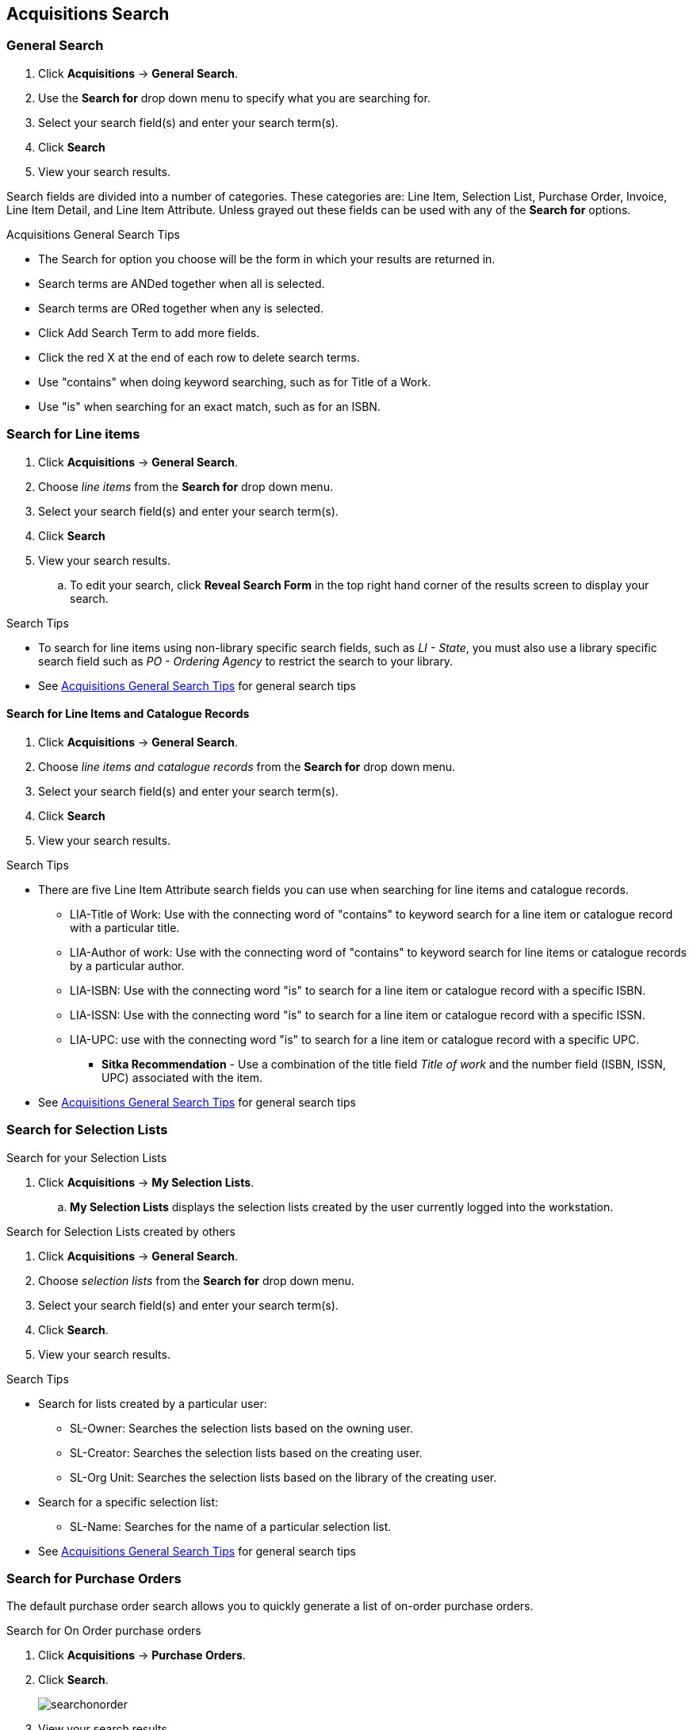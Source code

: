 Acquisitions Search
-------------------

General Search
~~~~~~~~~~~~~~

. Click *Acquisitions* -> *General Search*.
. Use the *Search for* drop down menu to specify what you are searching for.
. Select your search field(s) and enter your search term(s).
. Click *Search*
. View your search results.

Search fields are divided into a number of categories. These categories are: Line Item, Selection List, Purchase Order, Invoice, Line Item Detail, and Line Item Attribute. Unless grayed out these fields can be used with any of the *Search for* options.

[[acquisitions-general-search-tips]]
.Acquisitions General Search Tips
* The Search for option you choose will be the form in which your results are returned in.
* Search terms are ANDed together when all is selected.
* Search terms are ORed together when any is selected.
* Click Add Search Term to add more fields.
* Click the red X at the end of each row to delete search terms.
* Use "contains" when doing keyword searching, such as for Title of a Work.
* Use "is" when searching for an exact match, such as for an ISBN.

Search for Line items
~~~~~~~~~~~~~~~~~~~~~

. Click *Acquisitions* -> *General Search*.
. Choose _line items_ from the *Search for* drop down menu.
. Select your search field(s) and enter your search term(s).
. Click *Search*
. View your search results.
.. To edit your search, click *Reveal Search Form* in the top right hand corner of the results screen to display your search.

.Search Tips
* To search for line items using non-library specific search fields, such as _LI - State_, you must also use a library specific search field such as _PO - Ordering Agency_ to restrict the search to your library.
* See xref:acquisitions-general-search-tips[] for general search tips

Search for Line Items and Catalogue Records
^^^^^^^^^^^^^^^^^^^^^^^^^^^^^^^^^^^^^^^^^^^

. Click *Acquisitions* -> *General Search*.
. Choose _line items and catalogue records_ from the *Search for* drop down menu.
. Select your search field(s) and enter your search term(s).
. Click *Search*
. View your search results.

.Search Tips
* There are five Line Item Attribute search fields you can use when searching for line items and catalogue records.
** LIA-Title of Work: Use with the connecting word of "contains" to keyword search for a line item or catalogue record with a particular title.
** LIA-Author of work: Use with the connecting word of "contains" to keyword search for line items or catalogue records by a particular author.
** LIA-ISBN: Use with the connecting word "is" to search for a line item or catalogue record with a specific ISBN.
** LIA-ISSN: Use with the connecting word "is" to search for a line item or catalogue record with a specific ISSN.
** LIA-UPC: use with the connecting word "is" to search for a line item or catalogue record with a specific UPC.
*** *Sitka Recommendation* - Use a combination of the title field _Title of work_ and the number field (ISBN, ISSN, UPC) associated with the item.
* See xref:acquisitions-general-search-tips[] for general search tips

Search for Selection Lists
~~~~~~~~~~~~~~~~~~~~~~~~~~

.Search for your Selection Lists
. Click *Acquisitions* -> *My Selection Lists*.
.. *My Selection Lists* displays the selection lists created by the user currently logged into the workstation.

.Search for Selection Lists created by others
. Click *Acquisitions* -> *General Search*.
. Choose _selection lists_ from the *Search for* drop down menu.
. Select your search field(s) and enter your search term(s).
. Click *Search*.
. View your search results.

.Search Tips
* Search for lists created by a particular user:
** SL-Owner: Searches the selection lists based on the owning user.
** SL-Creator: Searches the selection lists based on the creating user.
** SL-Org Unit: Searches the selection lists based on the library of the creating user.
* Search for a specific selection list:
** SL-Name: Searches for the name of a particular selection list.
* See xref:acquisitions-general-search-tips[] for general search tips

Search for Purchase Orders
~~~~~~~~~~~~~~~~~~~~~~~~~~

The default purchase order search allows you to quickly generate a list of on-order purchase orders.

.Search for On Order purchase orders
. Click *Acquisitions* -> *Purchase Orders*.
. Click *Search*.
+
image::images/acquisitions/searchonorder.png[]
+
. View your search results.

You can modify the default purchase order search to generate a list of pending purchase orders.

anchor:pending-order[pending purchase orders]

.Search for *Pending* purchase orders
. Click *Acquisitions* -> *Purchase Orders*.
. Enter *PO-State* is "pending"
. Click *Search*.
+
image::images/acquisitions/searchpending.png[]
+
. View your search results.

Modify the search fields to search for purchase orders using other search terms.

.Search for purchase orders using other search terms
. Click *Acquisitions* -> *Purchase Orders*.
. Select your search field(s) and enter your search term(s).
. Click *Search*.
. View your search results.

.Search Tips
* Search for new pending purchase orders, simply replace *PO - State* _on-order_ with *PO - State* is _pending_.
* By default the *PO-Ordering Agency* is the workstation the user is logged in at. Multi-branch systems with centralized ordering will need to update this field to the system level org unit code.
* Use the Purchase Order search fields to modify your search as needed.
* See xref:acquisitions-general-search-tips[] for general search tips

Search for Invoices
~~~~~~~~~~~~~~~~~~~

The default invoice search allows you to quickly generate a list of open invoices created by your ordering agency.

.Search for open invoices
. Click *Acquisitions* -> *Open Invoices*.
. Click *Search*.
+
image::images/acquisitions/invoicesearch.png[]
+
. View your search results.

You can modify the default invoice search to search for a specific invoice by "Vendor Invoice ID"

anchor:vendor-invoice[search by invoice ID]

.Search for a specific invoice by vendor invoice ID
. Click *Acquisitions* -> *Open Invoices*.
. Choose *I-Vendor Invoice ID* from the drop down menu.
. Enter the invoice ID found on the paper invoice.
. Click *Search*.
+
image::images/acquisitions/invoicesearch2.png[]
+
. View your search results.

Modify the search fields to search for invoices using other search terms.

.Search for invoices using other search terms
. Click *Acquisitions* -> *Open Invoices*.
. Select your search field(s) and enter your search term(s).
. Click *Search*.
. View your search results.

.Search Tips
* Search for closed invoices by choosing a closed date in the *Close Date* field.
* By default the I-Receiver is the workstation the user is logged in at. Multi-branch systems with centralized ordering will need to update this field to the system level org unit code.
* Use the Invoice search fields to modify your search as needed.
* See xref:acquisitions-general-search-tips[] for general search tips

Originating Acquisition
~~~~~~~~~~~~~~~~~~~~~~~

.Show Originating Acquisitions from Item Status
. Click *Circulation* -> *Item Status*
. Enter the item barcode
. Click *Actions* -> Show *Originating Acquisition*
+
image::images/acquisitions/originatingacq1.png[]

.Show Originating Acquisitions from the Catalogue
. Click *view*
+
image::images/acquisitions/originatingacq2.png[]
+
. Click *Actions* -> Show *Originating Acquisition*
+
image::images/acquisitions/originatingacq3.png[]

